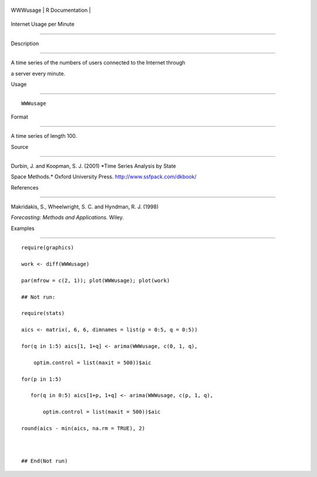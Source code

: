+------------+-------------------+
| WWWusage   | R Documentation   |
+------------+-------------------+

Internet Usage per Minute
-------------------------

Description
~~~~~~~~~~~

A time series of the numbers of users connected to the Internet through
a server every minute.

Usage
~~~~~

::

    WWWusage

Format
~~~~~~

A time series of length 100.

Source
~~~~~~

Durbin, J. and Koopman, S. J. (2001) *Time Series Analysis by State
Space Methods.* Oxford University Press. http://www.ssfpack.com/dkbook/

References
~~~~~~~~~~

Makridakis, S., Wheelwright, S. C. and Hyndman, R. J. (1998)
*Forecasting: Methods and Applications.* Wiley.

Examples
~~~~~~~~

::

    require(graphics)
    work <- diff(WWWusage)
    par(mfrow = c(2, 1)); plot(WWWusage); plot(work)
    ## Not run: 
    require(stats)
    aics <- matrix(, 6, 6, dimnames = list(p = 0:5, q = 0:5))
    for(q in 1:5) aics[1, 1+q] <- arima(WWWusage, c(0, 1, q),
        optim.control = list(maxit = 500))$aic
    for(p in 1:5)
       for(q in 0:5) aics[1+p, 1+q] <- arima(WWWusage, c(p, 1, q),
           optim.control = list(maxit = 500))$aic
    round(aics - min(aics, na.rm = TRUE), 2)

    ## End(Not run)
